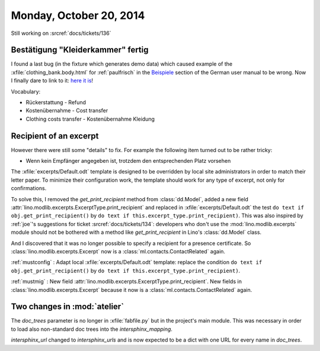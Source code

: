 ========================
Monday, October 20, 2014
========================

Still working on :srcref:`docs/tickets/136`

Bestätigung "Kleiderkammer" fertig
----------------------------------

I found a last bug (in the fixture which generates demo data) which
caused example of the :xfile:`clothing_bank.body.html` for
:ref:`paulfrisch` in the `Beispiele
<https://de.welfare.lino-framework.org/excerpts.html#beispiele>`__
section of the German user manual to be wrong.  Now I finally dare to
link to it: `here it is
<https://de.welfare.lino-framework.org/dl/excerpts/aids.SimpleConfirmation-13.pdf>`_!

Vocabulary:

- Rückerstattung - Refund
- Kostenübernahme - Cost transfer
- Clothing costs transfer - Kostenübernahme Kleidung

Recipient of an excerpt
-----------------------

However there were still some "details" to fix.  For example the
following item turned out to be rather tricky:

-   Wenn kein Empfänger angegeben ist, trotzdem den entsprechenden Platz
    vorsehen

The :xfile:`excerpts/Default.odt` template is designed to be
overridden by local site administrators in order to match their letter
paper. To minimize their configuration work, the template should work
for any type of excerpt, not only for confirmations.

To solve this, I removed the `get_print_recipient` method from
:class:`dd.Model`, added a new field
:attr:`lino.modlib.excerpts.ExcerptType.print_recipient` and replaced in
:xfile:`excerpts/Default.odt` the test ``do text if
obj.get_print_recipient()`` by ``do text if
this.excerpt_type.print_recipient)``.  This was also inspired by
:ref:`joe`\ 's suggestions for ticket :srcref:`docs/tickets/134`: developers
who don't use the :mod:`lino.modlib.excerpts` module should not be bothered
with a method like `get_print_recipient` in Lino's :class:`dd.Model`
class.

And I discovered that it was no longer possible to specify a recipient
for a presence certificate.  So :class:`lino.modlib.excerpts.Excerpt` now is a
:class:`ml.contacts.ContactRelated` again. 

:ref:`mustconfig` : 
Adapt local :xfile:`excerpts/Default.odt`
template: replace the condition 
``do text if obj.get_print_recipient()`` 
by 
``do text if this.excerpt_type.print_recipient)``.

:ref:`mustmig` : 
New field :attr:`lino.modlib.excerpts.ExcerptType.print_recipient`.
New fields in :class:`lino.modlib.excerpts.Excerpt` because it now is a
:class:`ml.contacts.ContactRelated` again. 



Two changes in :mod:`atelier`
------------------------------

The `doc_trees` parameter is no longer in :xfile:`fabfile.py` but in
the project's main module.  This was necessary in order to load also
non-standard doc trees into the `intersphinx_mapping`.

`intersphinx_url` changed to `intersphinx_urls` and is now expected to
be a dict with one URL for every name in `doc_trees`.

